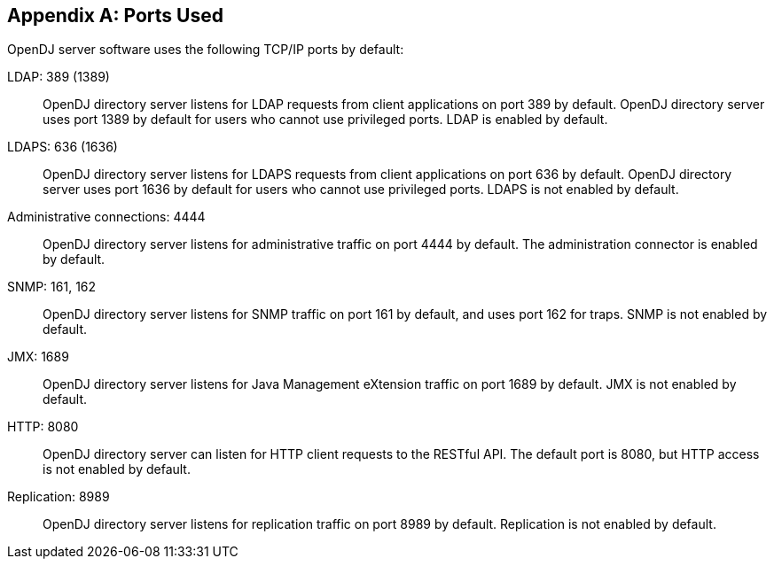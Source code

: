 ////
  The contents of this file are subject to the terms of the Common Development and
  Distribution License (the License). You may not use this file except in compliance with the
  License.
 
  You can obtain a copy of the License at legal/CDDLv1.0.txt. See the License for the
  specific language governing permission and limitations under the License.
 
  When distributing Covered Software, include this CDDL Header Notice in each file and include
  the License file at legal/CDDLv1.0.txt. If applicable, add the following below the CDDL
  Header, with the fields enclosed by brackets [] replaced by your own identifying
  information: "Portions copyright [year] [name of copyright owner]".
 
  Copyright 2017 ForgeRock AS.
  Portions Copyright 2024 3A Systems LLC.
////

:figure-caption!:
:example-caption!:
:table-caption!:


[appendix]
[#appendix-ports-used]
== Ports Used

OpenDJ server software uses the following TCP/IP ports by default:
--

[#ldap-port]
LDAP: 389 (1389)::
+
OpenDJ directory server listens for LDAP requests from client applications on port 389 by default. OpenDJ directory server uses port 1389 by default for users who cannot use privileged ports. LDAP is enabled by default.

[#ldaps-port]
LDAPS: 636 (1636)::
+
OpenDJ directory server listens for LDAPS requests from client applications on port 636 by default. OpenDJ directory server uses port 1636 by default for users who cannot use privileged ports. LDAPS is not enabled by default.

[#admin-port]
Administrative connections: 4444::
+
OpenDJ directory server listens for administrative traffic on port 4444 by default. The administration connector is enabled by default.

[#snmp-port]
SNMP: 161, 162::
+
OpenDJ directory server listens for SNMP traffic on port 161 by default, and uses port 162 for traps. SNMP is not enabled by default.

[#jmx-port]
JMX: 1689::
+
OpenDJ directory server listens for Java Management eXtension traffic on port 1689 by default. JMX is not enabled by default.

[#http-port]
HTTP: 8080::
+
OpenDJ directory server can listen for HTTP client requests to the RESTful API. The default port is 8080, but HTTP access is not enabled by default.

[#repl-port]
Replication: 8989::
+
OpenDJ directory server listens for replication traffic on port 8989 by default. Replication is not enabled by default.

--

